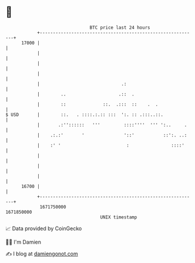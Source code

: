 * 👋

#+begin_example
                                   BTC price last 24 hours                    
               +------------------------------------------------------------+ 
         17000 |                                                            | 
               |                                                            | 
               |                                                            | 
               |                                                            | 
               |                               .:                           | 
               |        ..                    .::  .                        | 
               |        ::              ::.  .:::  ::    .  .               | 
   $ USD       |        ::.   . ::::.:.:: :::  ':. :: .:::..::.             | 
               |       .:''::::::   '''         ::::''''  ''' ':..     .    | 
               |    .:.:'       '               '::'           ::':. ..:    | 
               |    :' '                         :                ::::'     | 
               |                                                            | 
               |                                                            | 
               |                                                            | 
         16700 |                                                            | 
               +------------------------------------------------------------+ 
                1671750000                                        1671850000  
                                       UNIX timestamp                         
#+end_example
📈 Data provided by CoinGecko

🧑‍💻 I'm Damien

✍️ I blog at [[https://www.damiengonot.com][damiengonot.com]]
